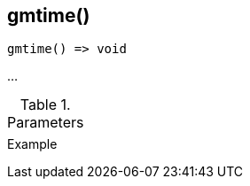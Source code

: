 [[func-gmtime]]
== gmtime()

// TODO: add description

[source,c]
----
gmtime() => void
----

…

.Parameters
[cols="1,3" grid="none", frame="none"]
|===
||
|===

.Return

.Example
[.source]
....
....

